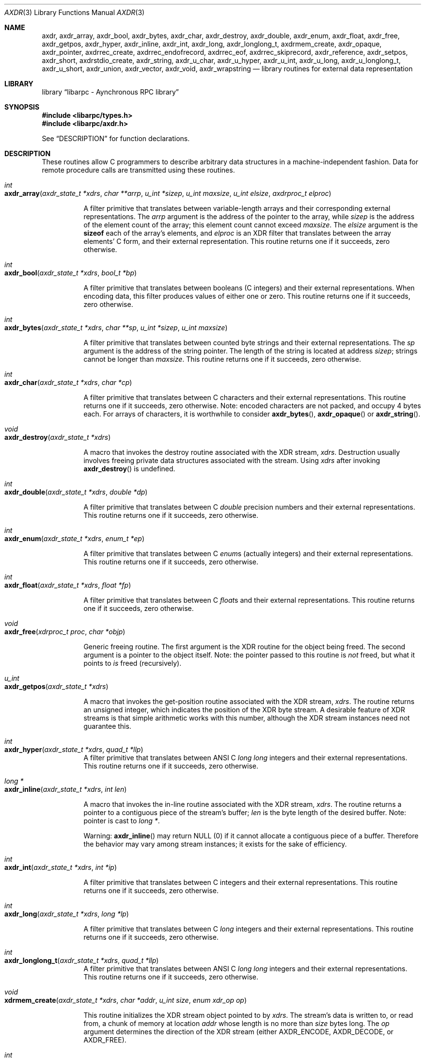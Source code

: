 .\" @(#)xdr.3n	2.2 88/08/03 4.0 RPCSRC; from 1.16 88/03/14 SMI
.\" $FreeBSD: src/lib/libc/xdr/xdr.3,v 1.16 2002/12/19 09:40:28 ru Exp $
.\"
.Dd February 16, 1988
.Dt AXDR 3
.Os
.Sh NAME
.Nm axdr ,
.Nm axdr_array ,
.Nm axdr_bool ,
.Nm axdr_bytes ,
.Nm axdr_char ,
.Nm axdr_destroy ,
.Nm axdr_double ,
.Nm axdr_enum ,
.Nm axdr_float ,
.Nm axdr_free ,
.Nm axdr_getpos ,
.Nm axdr_hyper ,
.Nm axdr_inline ,
.Nm axdr_int ,
.Nm axdr_long ,
.Nm axdr_longlong_t ,
.Nm axdrmem_create ,
.Nm axdr_opaque ,
.Nm axdr_pointer ,
.Nm axdrrec_create ,
.Nm axdrrec_endofrecord ,
.Nm axdrrec_eof ,
.Nm axdrrec_skiprecord ,
.Nm axdr_reference ,
.Nm axdr_setpos ,
.Nm axdr_short ,
.Nm axdrstdio_create ,
.Nm axdr_string ,
.Nm axdr_u_char ,
.Nm axdr_u_hyper ,
.Nm axdr_u_int ,
.Nm axdr_u_long ,
.Nm axdr_u_longlong_t ,
.Nm axdr_u_short ,
.Nm axdr_union ,
.Nm axdr_vector ,
.Nm axdr_void ,
.Nm axdr_wrapstring
.Nd "library routines for external data representation"
.Sh LIBRARY
.Lb "libarpc - Aynchronous RPC library"
.Sh SYNOPSIS
.In libarpc/types.h
.In libarpc/axdr.h
.Pp
See
.Sx DESCRIPTION
for function declarations.
.Sh DESCRIPTION
These routines allow C programmers to describe
arbitrary data structures in a machine-independent fashion.
Data for remote procedure calls are transmitted using these
routines.
.Pp
.Bl -tag -width indent -compact
.It Xo
.Ft int
.Xc
.It Xo
.Fo axdr_array
.Fa "axdr_state_t *xdrs"
.Fa "char **arrp"
.Fa "u_int *sizep"
.Fa "u_int maxsize"
.Fa "u_int elsize"
.Fa "axdrproc_t elproc"
.Fc
.Xc
.Pp
A filter primitive that translates between variable-length
arrays
and their corresponding external representations.
The
.Fa arrp
argument
is the address of the pointer to the array, while
.Fa sizep
is the address of the element count of the array;
this element count cannot exceed
.Fa maxsize .
The
.Fa elsize
argument
is the
.Ic sizeof
each of the array's elements, and
.Fa elproc
is an
.Tn XDR
filter that translates between
the array elements' C form, and their external
representation.
This routine returns one if it succeeds, zero otherwise.
.Pp
.It Xo
.Ft int
.Xc
.It Xo
.Fn axdr_bool "axdr_state_t *xdrs" "bool_t *bp"
.Xc
.Pp
A filter primitive that translates between booleans (C
integers)
and their external representations.
When encoding data, this
filter produces values of either one or zero.
This routine returns one if it succeeds, zero otherwise.
.Pp
.It Xo
.Ft int
.Xc
.It Xo
.Fn axdr_bytes "axdr_state_t *xdrs" "char **sp" "u_int *sizep" "u_int maxsize"
.Xc
.Pp
A filter primitive that translates between counted byte
strings and their external representations.
The
.Fa sp
argument
is the address of the string pointer.
The length of the
string is located at address
.Fa sizep ;
strings cannot be longer than
.Fa maxsize .
This routine returns one if it succeeds, zero otherwise.
.Pp
.It Xo
.Ft int
.Xc
.It Xo
.Fn axdr_char "axdr_state_t *xdrs" "char *cp"
.Xc
.Pp
A filter primitive that translates between C characters
and their external representations.
This routine returns one if it succeeds, zero otherwise.
Note: encoded characters are not packed, and occupy 4 bytes
each.
For arrays of characters, it is worthwhile to
consider
.Fn axdr_bytes ,
.Fn axdr_opaque
or
.Fn axdr_string .
.Pp
.It Xo
.Ft void
.Xc
.It Xo
.Fn axdr_destroy "axdr_state_t *xdrs"
.Xc
.Pp
A macro that invokes the destroy routine associated with the
.Tn XDR
stream,
.Fa xdrs .
Destruction usually involves freeing private data structures
associated with the stream.
Using
.Fa xdrs
after invoking
.Fn axdr_destroy
is undefined.
.Pp
.It Xo
.Ft int
.Xc
.It Xo
.Fn axdr_double "axdr_state_t *xdrs" "double *dp"
.Xc
.Pp
A filter primitive that translates between C
.Vt double
precision numbers and their external representations.
This routine returns one if it succeeds, zero otherwise.
.Pp
.It Xo
.Ft int
.Xc
.It Xo
.Fn axdr_enum "axdr_state_t *xdrs" "enum_t *ep"
.Xc
.Pp
A filter primitive that translates between C
.Vt enum Ns s
(actually integers) and their external representations.
This routine returns one if it succeeds, zero otherwise.
.Pp
.It Xo
.Ft int
.Xc
.It Xo
.Fn axdr_float "axdr_state_t *xdrs" "float *fp"
.Xc
.Pp
A filter primitive that translates between C
.Vt float Ns s
and their external representations.
This routine returns one if it succeeds, zero otherwise.
.Pp
.It Xo
.Ft void
.Xc
.It Xo
.Fn axdr_free "xdrproc_t proc" "char *objp"
.Xc
.Pp
Generic freeing routine.
The first argument is the
.Tn XDR
routine for the object being freed.
The second argument
is a pointer to the object itself.
Note: the pointer passed
to this routine is
.Em not
freed, but what it points to
.Em is
freed (recursively).
.Pp
.It Xo
.Ft u_int
.Xc
.It Xo
.Fn axdr_getpos "axdr_state_t *xdrs"
.Xc
.Pp
A macro that invokes the get\-position routine
associated with the
.Tn XDR
stream,
.Fa xdrs .
The routine returns an unsigned integer,
which indicates the position of the
.Tn XDR
byte stream.
A desirable feature of
.Tn XDR
streams is that simple arithmetic works with this number,
although the
.Tn XDR
stream instances need not guarantee this.
.Pp
.It Xo
.Ft int
.Xc
.It Xo
.Fn axdr_hyper "axdr_state_t *xdrs" "quad_t *llp"
.Xc
A filter primitive that translates between ANSI C
.Vt "long long"
integers and their external representations.
This routine returns one if it succeeds, zero otherwise.
.Pp
.It Xo
.Ft "long *"
.Xc
.It Xo
.Fn axdr_inline "axdr_state_t *xdrs" "int len"
.Xc
.Pp
A macro that invokes the in-line routine associated with the
.Tn XDR
stream,
.Fa xdrs .
The routine returns a pointer
to a contiguous piece of the stream's buffer;
.Fa len
is the byte length of the desired buffer.
Note: pointer is cast to
.Vt "long *" .
.Pp
Warning:
.Fn axdr_inline
may return
.Dv NULL
(0)
if it cannot allocate a contiguous piece of a buffer.
Therefore the behavior may vary among stream instances;
it exists for the sake of efficiency.
.Pp
.It Xo
.Ft int
.Xc
.It Xo
.Fn axdr_int "axdr_state_t *xdrs" "int *ip"
.Xc
.Pp
A filter primitive that translates between C integers
and their external representations.
This routine returns one if it succeeds, zero otherwise.
.Pp
.It Xo
.Ft int
.Xc
.It Xo
.Fn axdr_long "axdr_state_t *xdrs" "long *lp"
.Xc
.Pp
A filter primitive that translates between C
.Vt long
integers and their external representations.
This routine returns one if it succeeds, zero otherwise.
.Pp
.It Xo
.Ft int
.Xc
.It Xo
.Fn axdr_longlong_t "axdr_state_t *xdrs" "quad_t *llp"
.Xc
A filter primitive that translates between ANSI C
.Vt "long long"
integers and their external representations.
This routine returns one if it succeeds, zero otherwise.
.Pp
.It Xo
.Ft void
.Xc
.It Xo
.Fn xdrmem_create "axdr_state_t *xdrs" "char *addr" "u_int size" "enum xdr_op op"
.Xc
.Pp
This routine initializes the
.Tn XDR
stream object pointed to by
.Fa xdrs .
The stream's data is written to, or read from,
a chunk of memory at location
.Fa addr
whose length is no more than
.Fa size
bytes long.
The
.Fa op
argument
determines the direction of the
.Tn XDR
stream
(either
.Dv AXDR_ENCODE ,
.Dv AXDR_DECODE ,
or
.Dv AXDR_FREE ) .
.Pp
.It Xo
.Ft int
.Xc
.It Xo
.Fn axdr_opaque "axdr_state_t *xdrs" "char *cp" "u_int cnt"
.Xc
.Pp
A filter primitive that translates between fixed size opaque
data
and its external representation.
The
.Fa cp
argument
is the address of the opaque object, and
.Fa cnt
is its size in bytes.
This routine returns one if it succeeds, zero otherwise.
.Pp
.It Xo
.Ft int
.Xc
.It Xo
.Fn axdr_pointer "axdr_state_t *xdrs" "char **objpp" "u_int objsize" "xdrproc_t xdrobj"
.Xc
.Pp
Like
.Fn axdr_reference
except that it serializes
.Dv NULL
pointers, whereas
.Fn axdr_reference
does not.
Thus,
.Fn axdr_pointer
can represent
recursive data structures, such as binary trees or
linked lists.
.Pp
.It Xo
.Ft void
.Xc
.It Xo
.Fo xdrrec_create
.Fa "axdr_state_t *xdrs"
.Fa "u_int sendsize"
.Fa "u_int recvsize"
.Fa "char *handle"
.Fa "int \*(lp*readit\*(rp\*(lp\*(rp"
.Fa "int \*(lp*writeit\*(rp\*(lp\*(rp"
.Fc
.Xc
.Pp
This routine initializes the
.Tn XDR
stream object pointed to by
.Fa xdrs .
The stream's data is written to a buffer of size
.Fa sendsize ;
a value of zero indicates the system should use a suitable
default.
The stream's data is read from a buffer of size
.Fa recvsize ;
it too can be set to a suitable default by passing a zero
value.
When a stream's output buffer is full,
.Fn writeit
is called.
Similarly, when a stream's input buffer is empty,
.Fn readit
is called.
The behavior of these two routines is similar to
the
system calls
.Xr read 2
and
.Xr write 2 ,
except that
.Fa handle
is passed to the former routines as the first argument.
Note: the
.Tn XDR
stream's
.Fa op
field must be set by the caller.
.Pp
Warning: this
.Tn XDR
stream implements an intermediate record stream.
Therefore there are additional bytes in the stream
to provide record boundary information.
.Pp
.It Xo
.Ft int
.Xc
.It Xo
.Fn xdrrec_endofrecord "axdr_state_t *xdrs" "int sendnow"
.Xc
.Pp
This routine can be invoked only on
streams created by
.Fn xdrrec_create .
The data in the output buffer is marked as a completed
record,
and the output buffer is optionally written out if
.Fa sendnow
is non-zero.
This routine returns one if it succeeds, zero
otherwise.
.Pp
.It Xo
.Ft int
.Xc
.It Xo
.Fn xdrrec_eof "axdr_state_t *xdrs"
.Xc
.Pp
This routine can be invoked only on
streams created by
.Fn xdrrec_create .
After consuming the rest of the current record in the stream,
this routine returns one if the stream has no more input,
zero otherwise.
.Pp
.It Xo
.Ft int
.Xc
.It Xo
.Fn xdrrec_skiprecord "axdr_state_t *xdrs"
.Xc
.Pp
This routine can be invoked only on
streams created by
.Fn xdrrec_create .
It tells the
.Tn XDR
implementation that the rest of the current record
in the stream's input buffer should be discarded.
This routine returns one if it succeeds, zero otherwise.
.Pp
.It Xo
.Ft int
.Xc
.It Xo
.Fn axdr_reference "axdr_state_t *xdrs" "char **pp" "u_int size" "xdrproc_t proc"
.Xc
.Pp
A primitive that provides pointer chasing within structures.
The
.Fa pp
argument
is the address of the pointer;
.Fa size
is the
.Ic sizeof
the structure that
.Fa *pp
points to; and
.Fa proc
is an
.Tn XDR
procedure that filters the structure
between its C form and its external representation.
This routine returns one if it succeeds, zero otherwise.
.Pp
Warning: this routine does not understand
.Dv NULL
pointers.
Use
.Fn axdr_pointer
instead.
.Pp
.It Xo
.Ft int
.Xc
.It Xo
.Fn axdr_setpos "axdr_state_t *xdrs" "u_int pos"
.Xc
.Pp
A macro that invokes the set position routine associated with
the
.Tn XDR
stream
.Fa xdrs .
The
.Fa pos
argument
is a position value obtained from
.Fn axdr_getpos .
This routine returns one if the
.Tn XDR
stream could be repositioned,
and zero otherwise.
.Pp
Warning: it is difficult to reposition some types of
.Tn XDR
streams, so this routine may fail with one
type of stream and succeed with another.
.Pp
.It Xo
.Ft int
.Xc
.It Xo
.Fn axdr_short "axdr_state_t *xdrs" "short *sp"
.Xc
.Pp
A filter primitive that translates between C
.Vt short
integers and their external representations.
This routine returns one if it succeeds, zero otherwise.
.Pp
.It Li "#ifdef _STDIO_H_"
.It Li "/* XDR using stdio library */"
.It Xo
.Ft void
.Xc
.It Xo
.Fn xdrstdio_create "axdr_state_t *xdrs" "FILE *file" "enum xdr_op op"
.Xc
.It Li "#endif"
.Pp
This routine initializes the
.Tn XDR
stream object pointed to by
.Fa xdrs .
The
.Tn XDR
stream data is written to, or read from, the Standard
.Tn I/O
stream
.Fa file .
The
.Fa op
argument
determines the direction of the
.Tn XDR
stream (either
.Dv AXDR_ENCODE ,
.Dv AXDR_DECODE ,
or
.Dv AXDR_FREE ) .
.Pp
Warning: the destroy routine associated with such
.Tn XDR
streams calls
.Xr fflush 3
on the
.Fa file
stream, but never
.Xr fclose 3 .
.Pp
.It Xo
.Ft int
.Xc
.It Xo
.Fn axdr_string "axdr_state_t *xdrs" "char **sp" "u_int maxsize"
.Xc
.Pp
A filter primitive that translates between C strings and
their
corresponding external representations.
Strings cannot be longer than
.Fa maxsize .
Note:
.Fa sp
is the address of the string's pointer.
This routine returns one if it succeeds, zero otherwise.
.Pp
.It Xo
.Ft int
.Xc
.It Xo
.Fn axdr_u_char "axdr_state_t *xdrs" "unsigned char *ucp"
.Xc
.Pp
A filter primitive that translates between
.Vt unsigned
C characters and their external representations.
This routine returns one if it succeeds, zero otherwise.
.Pp
.It Xo
.Ft int
.Xc
.It Xo
.Fn axdr_u_hyper "axdr_state_t *xdrs" "u_quad_t *ullp"
.Xc
A filter primitive that translates between
.Vt unsigned
ANSI C
.Vt long long
integers and their external representations.
This routine returns one if it succeeds, zero otherwise.
.Pp
.It Xo
.Ft int
.Xc
.It Xo
.Fn axdr_u_int "axdr_state_t *xdrs" "unsigned *up"
.Xc
.Pp
A filter primitive that translates between C
.Vt unsigned
integers and their external representations.
This routine returns one if it succeeds, zero otherwise.
.Pp
.It Xo
.Ft int
.Xc
.It Xo
.Fn axdr_u_long "axdr_state_t *xdrs" "unsigned long *ulp"
.Xc
.Pp
A filter primitive that translates between C
.Vt "unsigned long"
integers and their external representations.
This routine returns one if it succeeds, zero otherwise.
.Pp
.It Xo
.Ft int
.Xc
.It Xo
.Fn axdr_u_longlong_t "axdr_state_t *xdrs" "u_quad_t *ullp"
.Xc
A filter primitive that translates between
.Vt unsigned
ANSI C
.Vt "long long"
integers and their external representations.
This routine returns one if it succeeds, zero otherwise.
.Pp
.It Xo
.Ft int
.Xc
.It Xo
.Fn axdr_u_short "axdr_state_t *xdrs" "unsigned short *usp"
.Xc
.Pp
A filter primitive that translates between C
.Vt "unsigned short"
integers and their external representations.
This routine returns one if it succeeds, zero otherwise.
.Pp
.It Xo
.Ft int
.Xc
.It Xo
.Fo axdr_union
.Fa "axdr_state_t *xdrs"
.Fa "enum_t *dscmp"
.Fa "char *unp"
.Fa "const struct xdr_discrim *choices"
.Fa "xdrproc_t defaultarm"
.Fc
.Xc
.Pp
A filter primitive that translates between a discriminated C
.Vt union
and its corresponding external representation.
It first
translates the discriminant of the union located at
.Fa dscmp .
This discriminant is always an
.Vt enum_t .
Next the union located at
.Fa unp
is translated.
The
.Fa choices
argument
is a pointer to an array of
.Vt axdr_discrim
structures.
Each structure contains an ordered pair of
.Bq Va value , proc .
If the union's discriminant is equal to the associated
.Va value ,
then the
.Fn proc
is called to translate the union.
The end of the
.Vt axdr_discrim
structure array is denoted by a routine of value
.Dv NULL .
If the discriminant is not found in the
.Fa choices
array, then the
.Fn defaultarm
procedure is called (if it is not
.Dv NULL ) .
Returns one if it succeeds, zero otherwise.
.Pp
.It Xo
.Ft int
.Xc
.It Xo
.Fo axdr_vector
.Fa "axdr_state_t *xdrs"
.Fa "char *arrp"
.Fa "u_int size"
.Fa "u_int elsize"
.Fa "xdrproc_t elproc"
.Fc
.Xc
.Pp
A filter primitive that translates between fixed-length
arrays
and their corresponding external representations.
The
.Fa arrp
argument
is the address of the pointer to the array, while
.Fa size
is the element count of the array.
The
.Fa elsize
argument
is the
.Ic sizeof
each of the array's elements, and
.Fa elproc
is an
.Tn XDR
filter that translates between
the array elements' C form, and their external
representation.
This routine returns one if it succeeds, zero otherwise.
.Pp
.It Xo
.Ft int
.Xc
.It Xo
.Fn axdr_void void
.Xc
.Pp
This routine always returns one.
It may be passed to
.Tn RPC
routines that require a function argument,
where nothing is to be done.
.Pp
.It Xo
.Ft int
.Xc
.It Xo
.Fn axdr_wrapstring "axdr_state_t *xdrs" "char **sp"
.Xc
.Pp
A primitive that calls
.Fn axdr_string xdrs sp MAXUN.UNSIGNED ;
where
.Dv MAXUN.UNSIGNED
is the maximum value of an unsigned integer.
The
.Fn axdr_wrapstring
function
is handy because the
.Tn RPC
package passes a maximum of two
.Tn XDR
routines as arguments, and
.Fn axdr_string ,
one of the most frequently used primitives, requires three.
Returns one if it succeeds, zero otherwise.
.El
.Sh SEE ALSO
.Xr rpc 3
.Rs
.%T "eXternal Data Representation Standard: Protocol Specification"
.Re
.Rs
.%T "eXternal Data Representation: Sun Technical Notes"
.Re
.Rs
.%T "XDR: External Data Representation Standard"
.%O RFC1014
.%Q "Sun Microsystems, Inc., USC\-ISI"
.Re

